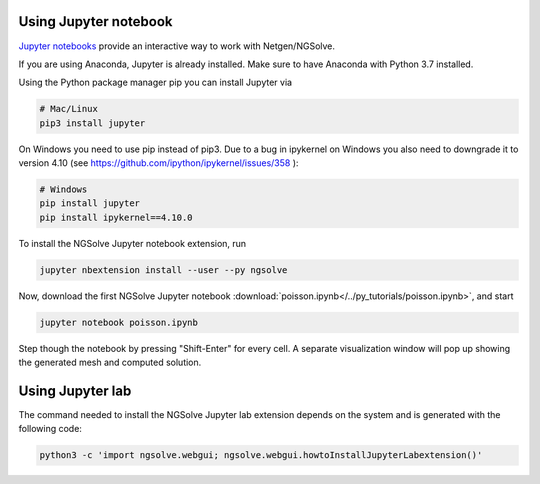 
Using Jupyter notebook
======================

`Jupyter notebooks <http://jupyter-notebook.readthedocs.io/en/latest/>`__ provide an interactive way to work with Netgen/NGSolve.

If you are using Anaconda, Jupyter is already installed. Make sure to have Anaconda with Python 3.7 installed.

Using the Python package manager pip you can install Jupyter via

.. code:: bash

   # Mac/Linux
   pip3 install jupyter

On Windows you need to use pip instead of pip3. Due to a bug in ipykernel on Windows you also need to downgrade it to version 4.10 (see https://github.com/ipython/ipykernel/issues/358 ):

.. code:: bash

   # Windows
   pip install jupyter
   pip install ipykernel==4.10.0

To install the NGSolve Jupyter notebook extension, run

.. code:: bash

   jupyter nbextension install --user --py ngsolve

Now, download the first NGSolve Jupyter notebook :download:`poisson.ipynb</../py_tutorials/poisson.ipynb>`, and start

.. code:: bash

   jupyter notebook poisson.ipynb

Step though the notebook by pressing "Shift-Enter" for every cell. A separate visualization window will pop up showing the generated mesh and computed solution.


Using Jupyter lab
======================

The command needed to install the NGSolve Jupyter lab extension depends on the system and is generated with the following code:

.. code:: bash

   python3 -c 'import ngsolve.webgui; ngsolve.webgui.howtoInstallJupyterLabextension()'
